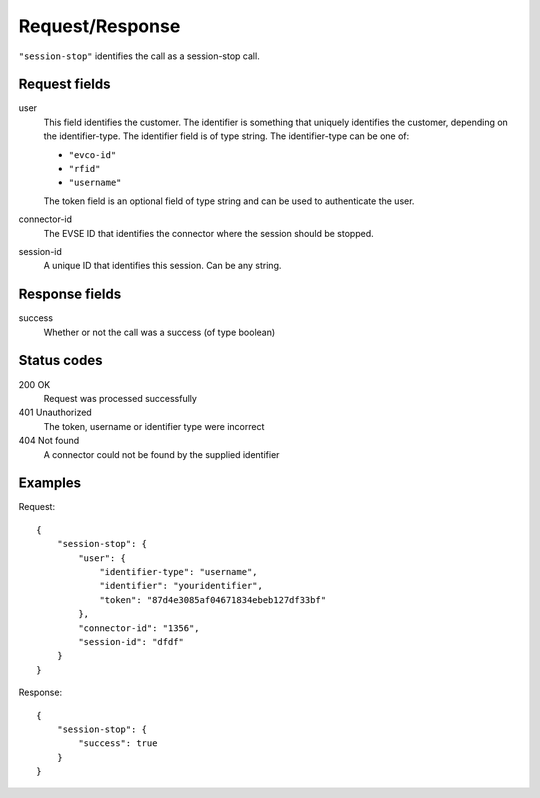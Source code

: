 .. highlight:: js

Request/Response
~~~~~~~~~~~~~~~~

``"session-stop"`` identifies the call as a session-stop call.

Request fields
""""""""""""""

user
   This field identifies the customer.
   The identifier is something that uniquely identifies the customer, depending on the identifier-type.
   The identifier field is of type string.
   The identifier-type can be one of:

   * ``"evco-id"``
   * ``"rfid"``
   * ``"username"``

   The token field is an optional field of type string and can be used to authenticate the user.
connector-id
   The EVSE ID that identifies the connector where the session should be stopped.
session-id
   A unique ID that identifies this session. Can be any string.

Response fields
"""""""""""""""

success
   Whether or not the call was a success (of type boolean)

Status codes
""""""""""""

200 OK
   Request was processed successfully
401 Unauthorized
   The token, username or identifier type were incorrect
404 Not found
   A connector could not be found by the supplied identifier

Examples
""""""""

Request::

    {
        "session-stop": {
            "user": {
                "identifier-type": "username",
                "identifier": "youridentifier",
                "token": "87d4e3085af04671834ebeb127df33bf"
            },
            "connector-id": "1356",
            "session-id": "dfdf"
        }
    }

Response::

    {
        "session-stop": {
            "success": true
        }
    }
